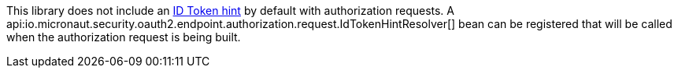 This library does not include an https://openid.net/specs/openid-connect-core-1_0.html#IDToken[ID Token hint] by default with authorization requests. A api:io.micronaut.security.oauth2.endpoint.authorization.request.IdTokenHintResolver[] bean can be registered that will be called when the authorization request is being built.
